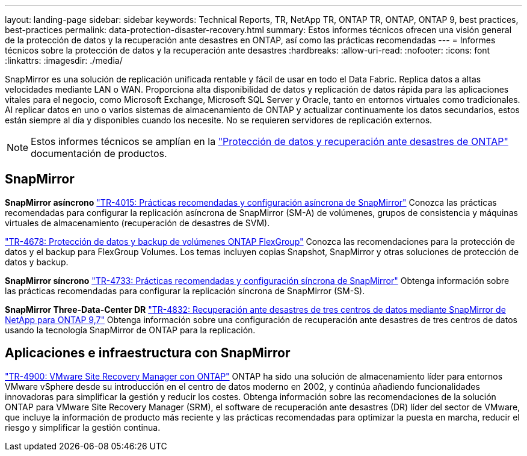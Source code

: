 ---
layout: landing-page 
sidebar: sidebar 
keywords: Technical Reports, TR, NetApp TR, ONTAP TR, ONTAP, ONTAP 9, best practices, best-practices 
permalink: data-protection-disaster-recovery.html 
summary: Estos informes técnicos ofrecen una visión general de la protección de datos y la recuperación ante desastres en ONTAP, así como las prácticas recomendadas 
---
= Informes técnicos sobre la protección de datos y la recuperación ante desastres
:hardbreaks:
:allow-uri-read: 
:nofooter: 
:icons: font
:linkattrs: 
:imagesdir: ./media/


[role="lead"]
SnapMirror es una solución de replicación unificada rentable y fácil de usar en todo el Data Fabric. Replica datos a altas velocidades mediante LAN o WAN. Proporciona alta disponibilidad de datos y replicación de datos rápida para las aplicaciones vitales para el negocio, como Microsoft Exchange, Microsoft SQL Server y Oracle, tanto en entornos virtuales como tradicionales. Al replicar datos en uno o varios sistemas de almacenamiento de ONTAP y actualizar continuamente los datos secundarios, estos están siempre al día y disponibles cuando los necesite. No se requieren servidores de replicación externos.

[NOTE]
====
Estos informes técnicos se amplían en la link:https://docs.netapp.com/us-en/ontap/data-protection-disaster-recovery/index.html["Protección de datos y recuperación ante desastres de ONTAP"] documentación de productos.

====


== SnapMirror

*SnapMirror asíncrono*
link:https://www.netapp.com/pdf.html?item=/media/17229-tr4015.pdf["TR-4015: Prácticas recomendadas y configuración asíncrona de SnapMirror"^]
Conozca las prácticas recomendadas para configurar la replicación asíncrona de SnapMirror (SM-A) de volúmenes, grupos de consistencia y máquinas virtuales de almacenamiento (recuperación de desastres de SVM).

link:https://www.netapp.com/pdf.html?item=/media/17064-tr4678.pdf["TR-4678: Protección de datos y backup de volúmenes ONTAP FlexGroup"^]
Conozca las recomendaciones para la protección de datos y el backup para FlexGroup Volumes. Los temas incluyen copias Snapshot, SnapMirror y otras soluciones de protección de datos y backup.

*SnapMirror síncrono*
link:https://www.netapp.com/pdf.html?item=/media/17174-tr4733.pdf["TR-4733: Prácticas recomendadas y configuración síncrona de SnapMirror"^]
Obtenga información sobre las prácticas recomendadas para configurar la replicación síncrona de SnapMirror (SM-S).

*SnapMirror Three-Data-Center DR*
link:https://www.netapp.com/pdf.html?item=/media/19369-tr-4832.pdf["TR-4832: Recuperación ante desastres de tres centros de datos mediante SnapMirror de NetApp para ONTAP 9,7"^]
Obtenga información sobre una configuración de recuperación ante desastres de tres centros de datos usando la tecnología SnapMirror de ONTAP para la replicación.



== Aplicaciones e infraestructura con SnapMirror

link:https://docs.netapp.com/us-en/netapp-solutions/virtualization/vsrm-ontap9_1._introduction_to_srm_with_ontap.html["TR-4900: VMware Site Recovery Manager con ONTAP"]
ONTAP ha sido una solución de almacenamiento líder para entornos VMware vSphere desde su introducción en el centro de datos moderno en 2002, y continúa añadiendo funcionalidades innovadoras para simplificar la gestión y reducir los costes. Obtenga información sobre las recomendaciones de la solución ONTAP para VMware Site Recovery Manager (SRM), el software de recuperación ante desastres (DR) líder del sector de VMware, que incluye la información de producto más reciente y las prácticas recomendadas para optimizar la puesta en marcha, reducir el riesgo y simplificar la gestión continua.

